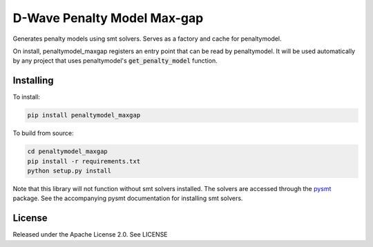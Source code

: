 D-Wave Penalty Model Max-gap
============================

.. index-start-marker

Generates penalty models using smt solvers. Serves as a factory and cache for penaltymodel.

On install, penaltymodel_maxgap registers an entry point that can be read by
penaltymodel. It will be used automatically by any project that uses penaltymodel's
:code:`get_penalty_model` function.

.. index-end-marker

Installing
----------

.. installation-start-marker

To install:

.. code-block:: bash

    pip install penaltymodel_maxgap

To build from source:

.. code-block:: bash

    cd penaltymodel_maxgap
    pip install -r requirements.txt
    python setup.py install

Note that this library will not function without smt solvers installed.
The solvers are accessed through the pysmt_ package. See the accompanying
pysmt documentation for installing smt solvers.

.. _pysmt: https://github.com/pysmt/pysmt

.. installation-end-marker

License
-------

Released under the Apache License 2.0. See LICENSE
